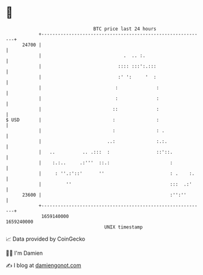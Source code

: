 * 👋

#+begin_example
                                   BTC price last 24 hours                    
               +------------------------------------------------------------+ 
         24700 |                                                            | 
               |                              .  .. :.                      | 
               |                            :::: :::':.:::                  | 
               |                            :' ':     '  :                  | 
               |                           :              :                 | 
               |                           :              :                 | 
               |                          ::              :                 | 
   $ USD       |                          :               :                 | 
               |                          :               : .               | 
               |                        ..:               :.:.              | 
               |   ..          .. .:::  :                 ::'::.            | 
               |    :.:..     .:'''  ::.:                      :            | 
               |     : ''.:'::'      ''                        : .    :.    | 
               |         ''                                    :::  .:'     | 
         23600 |                                               :'':''       | 
               +------------------------------------------------------------+ 
                1659140000                                        1659240000  
                                       UNIX timestamp                         
#+end_example
📈 Data provided by CoinGecko

🧑‍💻 I'm Damien

✍️ I blog at [[https://www.damiengonot.com][damiengonot.com]]
